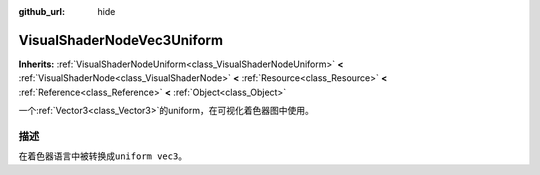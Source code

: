 :github_url: hide

.. Generated automatically by doc/tools/make_rst.py in GaaeExplorer's source tree.
.. DO NOT EDIT THIS FILE, but the VisualShaderNodeVec3Uniform.xml source instead.
.. The source is found in doc/classes or modules/<name>/doc_classes.

.. _class_VisualShaderNodeVec3Uniform:

VisualShaderNodeVec3Uniform
===========================

**Inherits:** :ref:`VisualShaderNodeUniform<class_VisualShaderNodeUniform>` **<** :ref:`VisualShaderNode<class_VisualShaderNode>` **<** :ref:`Resource<class_Resource>` **<** :ref:`Reference<class_Reference>` **<** :ref:`Object<class_Object>`

一个\ :ref:`Vector3<class_Vector3>`\ 的uniform，在可视化着色器图中使用。

描述
----

在着色器语言中被转换成\ ``uniform vec3``\ 。

.. |virtual| replace:: :abbr:`virtual (This method should typically be overridden by the user to have any effect.)`
.. |const| replace:: :abbr:`const (This method has no side effects. It doesn't modify any of the instance's member variables.)`
.. |vararg| replace:: :abbr:`vararg (This method accepts any number of arguments after the ones described here.)`
